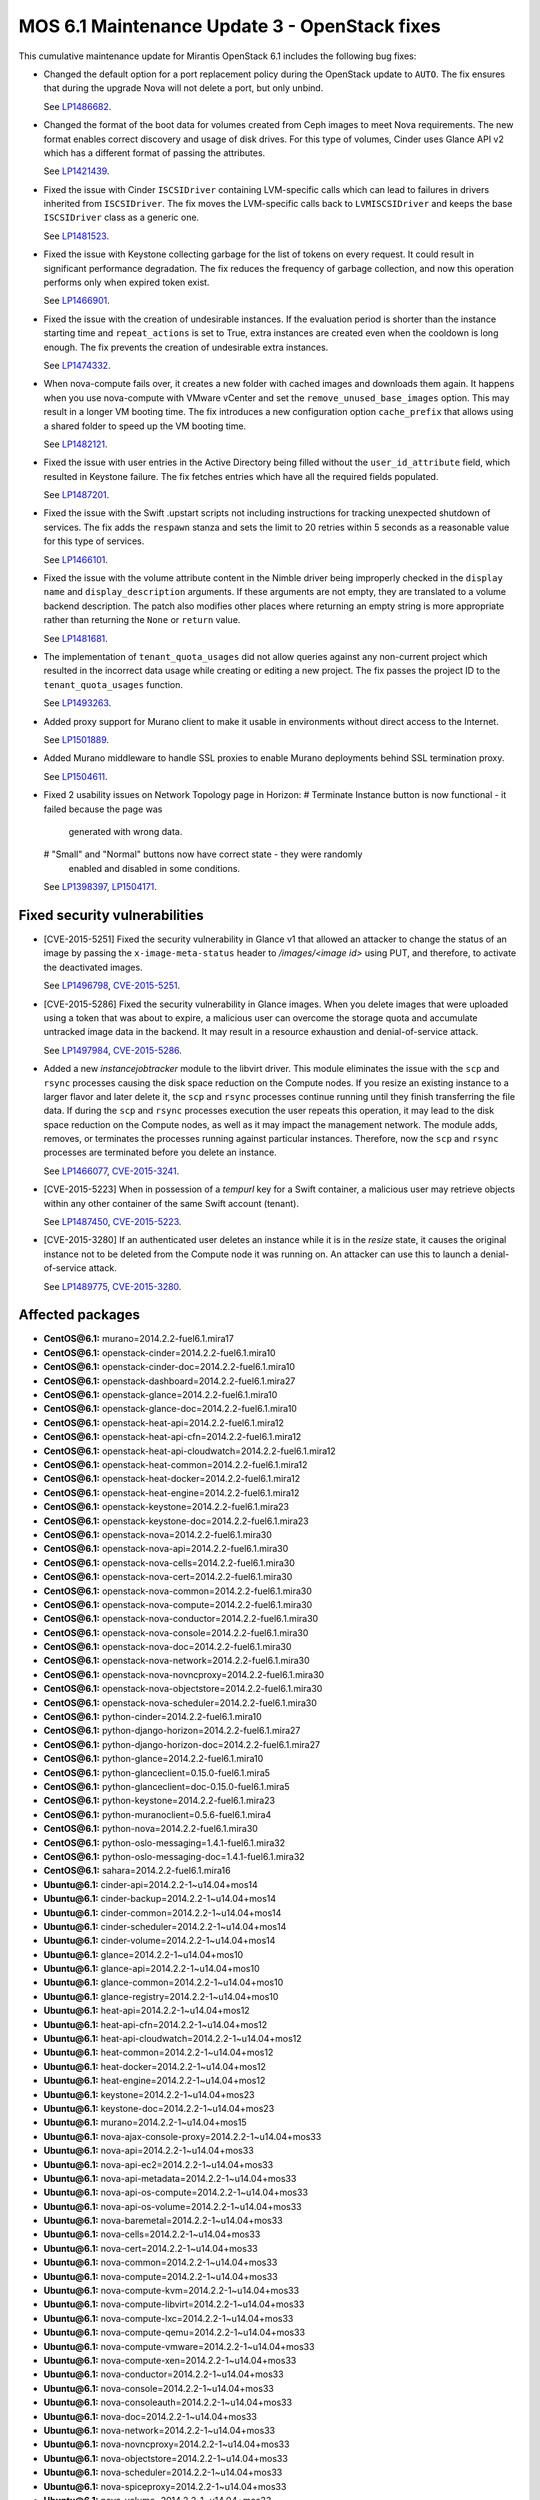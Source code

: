 .. _mos61mu-1504916:

MOS 6.1 Maintenance Update 3 - OpenStack fixes
==============================================

This cumulative maintenance update for Mirantis OpenStack 6.1 includes the
following bug fixes:

* Changed the default option for a port replacement policy during the
  OpenStack update to ``AUTO``. The fix ensures that during the upgrade Nova
  will not delete a port, but only unbind.

  See `LP1486682 <https://bugs.launchpad.net/bugs/1486682>`_.

* Changed the format of the boot data for volumes created from Ceph images to
  meet Nova requirements. The new format enables correct discovery and usage
  of disk drives. For this type of volumes, Cinder uses Glance API v2
  which has a different format of passing the attributes.

  See `LP1421439 <https://bugs.launchpad.net/bugs/1421439>`_.

* Fixed the issue with Cinder ``ISCSIDriver`` containing LVM-specific calls
  which can lead to failures in drivers inherited from ``ISCSIDriver``.
  The fix moves the LVM-specific calls back to ``LVMISCSIDriver`` and keeps
  the base ``ISCSIDriver`` class as a generic one.

  See `LP1481523 <https://bugs.launchpad.net/bugs/1481523>`_.

* Fixed the issue with Keystone collecting garbage for the list of tokens on
  every request. It could result in significant performance degradation. The
  fix reduces the frequency of garbage collection, and now this operation
  performs only when expired token exist.

  See `LP1466901 <https://bugs.launchpad.net/bugs/1466901>`_.

* Fixed the issue with the creation of undesirable instances. If the
  evaluation period is shorter than the instance starting
  time and ``repeat_actions`` is set to True, extra instances are
  created even when the cooldown is long enough. The fix prevents
  the creation of undesirable extra instances.

  See `LP1474332 <https://bugs.launchpad.net/bugs/1474332>`_.

* When nova-compute fails over, it creates a new folder with cached images
  and downloads them again. It happens when you use nova-compute with VMware
  vCenter and set the ``remove_unused_base_images`` option. This may result in
  a longer VM booting time. The fix introduces a new configuration option
  ``cache_prefix`` that allows using a shared folder to speed up the VM
  booting time.

  See `LP1482121 <https://bugs.launchpad.net/bugs/1482121>`_.

* Fixed the issue with user entries in the Active Directory being filled
  without the ``user_id_attribute`` field, which resulted in Keystone
  failure. The fix fetches entries which have all the required fields populated.

  See `LP1487201 <https://bugs.launchpad.net/bugs/1487201>`_.

* Fixed the issue with the Swift .upstart scripts not including instructions
  for tracking unexpected shutdown of services. The fix adds the ``respawn``
  stanza and sets the limit to 20 retries within 5 seconds as a reasonable
  value for this type of services.

  See `LP1466101 <https://bugs.launchpad.net/bugs/1466101>`_.

* Fixed the issue with the volume attribute content in the Nimble driver being
  improperly checked in the ``display name`` and ``display_description``
  arguments. If these arguments are not empty, they are translated to a volume
  backend description. The patch also modifies other places where returning
  an empty string is more appropriate rather than returning the ``None`` or
  ``return`` value.

  See `LP1481681 <https://bugs.launchpad.net/bugs/1481681>`_.

* The implementation of ``tenant_quota_usages`` did not allow queries against
  any non-current project which resulted in the incorrect data usage while
  creating or editing a new project. The fix passes the project ID to the
  ``tenant_quota_usages`` function.

  See `LP1493263 <https://bugs.launchpad.net/bugs/1493263>`_.

* Added proxy support for Murano client to make it usable in environments
  without direct access to the Internet.

  See `LP1501889 <https://bugs.launchpad.net/bugs/1501889>`_.

* Added Murano middleware to handle SSL proxies to enable Murano
  deployments behind SSL termination proxy.

  See `LP1504611 <https://bugs.launchpad.net/bugs/1504611>`_.

* Fixed 2 usability issues on Network Topology page in Horizon:
  # Terminate Instance button is now functional - it failed because the page was
    generated with wrong data.
  # "Small" and "Normal" buttons now have correct state - they were randomly
    enabled and disabled in some conditions.

  See `LP1398397 <https://bugs.launchpad.net/bugs/1398397>`_,
  `LP1504171 <https://bugs.launchpad.net/bugs/1504171>`_.

Fixed security vulnerabilities
------------------------------

* [CVE-2015-5251] Fixed the security vulnerability in Glance v1 that allowed
  an attacker to change the status of an image by passing the
  ``x-image-meta-status`` header to */images/<image id>* using PUT, and
  therefore, to activate the deactivated images.

  See `LP1496798 <https://bugs.launchpad.net/bugs/1496798>`_,
  `CVE-2015-5251 <https://cve.mitre.org/cgi-bin/cvename.cgi?name=CVE-2015-5251>`_.

* [CVE-2015-5286] Fixed the security vulnerability in Glance images. When you
  delete images that were uploaded using a token that was about to expire, a
  malicious user can overcome the storage quota and accumulate untracked
  image data in the backend. It may result in a resource exhaustion and
  denial-of-service attack.

  See `LP1497984 <https://bugs.launchpad.net/bugs/1497984>`_,
  `CVE-2015-5286 <https://cve.mitre.org/cgi-bin/cvename.cgi?name=CVE-2015-5286>`_.

* Added a new *instancejobtracker* module to the libvirt driver. This module
  eliminates the issue with the ``scp`` and ``rsync`` processes causing
  the disk space reduction on the Compute nodes. If you resize an existing
  instance to a larger flavor and later delete it,  the ``scp`` and
  ``rsync`` processes continue running until they finish transferring the
  file data. If during the ``scp`` and ``rsync`` processes execution the user
  repeats this operation, it may lead to the disk space reduction on the
  Compute nodes, as well as it may impact the management network.
  The module adds, removes, or terminates the processes running against
  particular instances. Therefore, now the ``scp`` and ``rsync`` processes
  are terminated before you delete an instance.

  See `LP1466077 <https://bugs.launchpad.net/bugs/1466077>`_,
  `CVE-2015-3241 <https://cve.mitre.org/cgi-bin/cvename.cgi?name=CVE-2015-3241>`_.

* [CVE-2015-5223] When in possession of a *tempurl* key for a Swift container,
  a malicious user may retrieve objects within any other container of the
  same Swift account (tenant).

  See `LP1487450 <https://bugs.launchpad.net/bugs/1487450>`_,
  `CVE-2015-5223 <https://cve.mitre.org/cgi-bin/cvename.cgi?name=CVE-2015-5223>`_.

* [CVE-2015-3280] If an authenticated user deletes an instance while it is in
  the *resize* state, it causes the original instance not to be deleted from
  the Compute node it was running on. An attacker can use this to launch a
  denial-of-service attack.

  See `LP1489775 <https://bugs.launchpad.net/bugs/1489775>`_,
  `CVE-2015-3280 <https://cve.mitre.org/cgi-bin/cvename.cgi?name=CVE-2015-3280>`_.

Affected packages
-----------------

* **CentOS\@6.1:** murano=2014.2.2-fuel6.1.mira17
* **CentOS\@6.1:** openstack-cinder=2014.2.2-fuel6.1.mira10
* **CentOS\@6.1:** openstack-cinder-doc=2014.2.2-fuel6.1.mira10
* **CentOS\@6.1:** openstack-dashboard=2014.2.2-fuel6.1.mira27
* **CentOS\@6.1:** openstack-glance=2014.2.2-fuel6.1.mira10
* **CentOS\@6.1:** openstack-glance-doc=2014.2.2-fuel6.1.mira10
* **CentOS\@6.1:** openstack-heat-api=2014.2.2-fuel6.1.mira12
* **CentOS\@6.1:** openstack-heat-api-cfn=2014.2.2-fuel6.1.mira12
* **CentOS\@6.1:** openstack-heat-api-cloudwatch=2014.2.2-fuel6.1.mira12
* **CentOS\@6.1:** openstack-heat-common=2014.2.2-fuel6.1.mira12
* **CentOS\@6.1:** openstack-heat-docker=2014.2.2-fuel6.1.mira12
* **CentOS\@6.1:** openstack-heat-engine=2014.2.2-fuel6.1.mira12
* **CentOS\@6.1:** openstack-keystone=2014.2.2-fuel6.1.mira23
* **CentOS\@6.1:** openstack-keystone-doc=2014.2.2-fuel6.1.mira23
* **CentOS\@6.1:** openstack-nova=2014.2.2-fuel6.1.mira30
* **CentOS\@6.1:** openstack-nova-api=2014.2.2-fuel6.1.mira30
* **CentOS\@6.1:** openstack-nova-cells=2014.2.2-fuel6.1.mira30
* **CentOS\@6.1:** openstack-nova-cert=2014.2.2-fuel6.1.mira30
* **CentOS\@6.1:** openstack-nova-common=2014.2.2-fuel6.1.mira30
* **CentOS\@6.1:** openstack-nova-compute=2014.2.2-fuel6.1.mira30
* **CentOS\@6.1:** openstack-nova-conductor=2014.2.2-fuel6.1.mira30
* **CentOS\@6.1:** openstack-nova-console=2014.2.2-fuel6.1.mira30
* **CentOS\@6.1:** openstack-nova-doc=2014.2.2-fuel6.1.mira30
* **CentOS\@6.1:** openstack-nova-network=2014.2.2-fuel6.1.mira30
* **CentOS\@6.1:** openstack-nova-novncproxy=2014.2.2-fuel6.1.mira30
* **CentOS\@6.1:** openstack-nova-objectstore=2014.2.2-fuel6.1.mira30
* **CentOS\@6.1:** openstack-nova-scheduler=2014.2.2-fuel6.1.mira30
* **CentOS\@6.1:** python-cinder=2014.2.2-fuel6.1.mira10
* **CentOS\@6.1:** python-django-horizon=2014.2.2-fuel6.1.mira27
* **CentOS\@6.1:** python-django-horizon-doc=2014.2.2-fuel6.1.mira27
* **CentOS\@6.1:** python-glance=2014.2.2-fuel6.1.mira10
* **CentOS\@6.1:** python-glanceclient=0.15.0-fuel6.1.mira5
* **CentOS\@6.1:** python-glanceclient=doc-0.15.0-fuel6.1.mira5
* **CentOS\@6.1:** python-keystone=2014.2.2-fuel6.1.mira23
* **CentOS\@6.1:** python-muranoclient=0.5.6-fuel6.1.mira4
* **CentOS\@6.1:** python-nova=2014.2.2-fuel6.1.mira30
* **CentOS\@6.1:** python-oslo-messaging=1.4.1-fuel6.1.mira32
* **CentOS\@6.1:** python-oslo-messaging-doc=1.4.1-fuel6.1.mira32
* **CentOS\@6.1:** sahara=2014.2.2-fuel6.1.mira16
* **Ubuntu\@6.1:** cinder-api=2014.2.2-1~u14.04+mos14
* **Ubuntu\@6.1:** cinder-backup=2014.2.2-1~u14.04+mos14
* **Ubuntu\@6.1:** cinder-common=2014.2.2-1~u14.04+mos14
* **Ubuntu\@6.1:** cinder-scheduler=2014.2.2-1~u14.04+mos14
* **Ubuntu\@6.1:** cinder-volume=2014.2.2-1~u14.04+mos14
* **Ubuntu\@6.1:** glance=2014.2.2-1~u14.04+mos10
* **Ubuntu\@6.1:** glance-api=2014.2.2-1~u14.04+mos10
* **Ubuntu\@6.1:** glance-common=2014.2.2-1~u14.04+mos10
* **Ubuntu\@6.1:** glance-registry=2014.2.2-1~u14.04+mos10
* **Ubuntu\@6.1:** heat-api=2014.2.2-1~u14.04+mos12
* **Ubuntu\@6.1:** heat-api-cfn=2014.2.2-1~u14.04+mos12
* **Ubuntu\@6.1:** heat-api-cloudwatch=2014.2.2-1~u14.04+mos12
* **Ubuntu\@6.1:** heat-common=2014.2.2-1~u14.04+mos12
* **Ubuntu\@6.1:** heat-docker=2014.2.2-1~u14.04+mos12
* **Ubuntu\@6.1:** heat-engine=2014.2.2-1~u14.04+mos12
* **Ubuntu\@6.1:** keystone=2014.2.2-1~u14.04+mos23
* **Ubuntu\@6.1:** keystone-doc=2014.2.2-1~u14.04+mos23
* **Ubuntu\@6.1:** murano=2014.2.2-1~u14.04+mos15
* **Ubuntu\@6.1:** nova-ajax-console-proxy=2014.2.2-1~u14.04+mos33
* **Ubuntu\@6.1:** nova-api=2014.2.2-1~u14.04+mos33
* **Ubuntu\@6.1:** nova-api-ec2=2014.2.2-1~u14.04+mos33
* **Ubuntu\@6.1:** nova-api-metadata=2014.2.2-1~u14.04+mos33
* **Ubuntu\@6.1:** nova-api-os-compute=2014.2.2-1~u14.04+mos33
* **Ubuntu\@6.1:** nova-api-os-volume=2014.2.2-1~u14.04+mos33
* **Ubuntu\@6.1:** nova-baremetal=2014.2.2-1~u14.04+mos33
* **Ubuntu\@6.1:** nova-cells=2014.2.2-1~u14.04+mos33
* **Ubuntu\@6.1:** nova-cert=2014.2.2-1~u14.04+mos33
* **Ubuntu\@6.1:** nova-common=2014.2.2-1~u14.04+mos33
* **Ubuntu\@6.1:** nova-compute=2014.2.2-1~u14.04+mos33
* **Ubuntu\@6.1:** nova-compute-kvm=2014.2.2-1~u14.04+mos33
* **Ubuntu\@6.1:** nova-compute-libvirt=2014.2.2-1~u14.04+mos33
* **Ubuntu\@6.1:** nova-compute-lxc=2014.2.2-1~u14.04+mos33
* **Ubuntu\@6.1:** nova-compute-qemu=2014.2.2-1~u14.04+mos33
* **Ubuntu\@6.1:** nova-compute-vmware=2014.2.2-1~u14.04+mos33
* **Ubuntu\@6.1:** nova-compute-xen=2014.2.2-1~u14.04+mos33
* **Ubuntu\@6.1:** nova-conductor=2014.2.2-1~u14.04+mos33
* **Ubuntu\@6.1:** nova-console=2014.2.2-1~u14.04+mos33
* **Ubuntu\@6.1:** nova-consoleauth=2014.2.2-1~u14.04+mos33
* **Ubuntu\@6.1:** nova-doc=2014.2.2-1~u14.04+mos33
* **Ubuntu\@6.1:** nova-network=2014.2.2-1~u14.04+mos33
* **Ubuntu\@6.1:** nova-novncproxy=2014.2.2-1~u14.04+mos33
* **Ubuntu\@6.1:** nova-objectstore=2014.2.2-1~u14.04+mos33
* **Ubuntu\@6.1:** nova-scheduler=2014.2.2-1~u14.04+mos33
* **Ubuntu\@6.1:** nova-spiceproxy=2014.2.2-1~u14.04+mos33
* **Ubuntu\@6.1:** nova-volume=2014.2.2-1~u14.04+mos33
* **Ubuntu\@6.1:** nova-xvpvncproxy=2014.2.2-1~u14.04+mos33
* **Ubuntu\@6.1:** openstack-dashboard=2014.2.2-1~u14.04+mos27
* **Ubuntu\@6.1:** python-cinder=2014.2.2-1~u14.04+mos14
* **Ubuntu\@6.1:** python-django-horizon=2014.2.2-1~u14.04+mos27
* **Ubuntu\@6.1:** python-glance=2014.2.2-1~u14.04+mos10
* **Ubuntu\@6.1:** python-glance-doc=2014.2.2-1~u14.04+mos10
* **Ubuntu\@6.1:** python-glanceclient=0.15.0-1~u14.04+mos5
* **Ubuntu\@6.1:** python-heat=2014.2.2-1~u14.04+mos12
* **Ubuntu\@6.1:** python-keystone=2014.2.2-1~u14.04+mos23
* **Ubuntu\@6.1:** python-muranoclient_0.5.6-1~u14.04+mos5
* **Ubuntu\@6.1:** python-nova=2014.2.2-1~u14.04+mos33
* **Ubuntu\@6.1:** python-oslo.messaging=1.4.1-1~u14.04+mos12
* **Ubuntu\@6.1:** python-swift=2.2.0-1~u14.04+mos6
* **Ubuntu\@6.1:** sahara=2014.2.2-1~u14.04+mos16
* **Ubuntu\@6.1:** swift=2.2.0-1~u14.04+mos6
* **Ubuntu\@6.1:** swift-account=2.2.0-1~u14.04+mos6
* **Ubuntu\@6.1:** swift-container=2.2.0-1~u14.04+mos6
* **Ubuntu\@6.1:** swift-doc=2.2.0-1~u14.04+mos6
* **Ubuntu\@6.1:** swift-object=2.2.0-1~u14.04+mos6
* **Ubuntu\@6.1:** swift-object-expirer=2.2.0-1~u14.04+mos6
* **Ubuntu\@6.1:** swift-proxy=2.2.0-1~u14.04+mos6

Fixed packages
--------------

* **CentOS\@6.1:** murano=2014.2.2-fuel6.1.mira18
* **CentOS\@6.1:** openstack-cinder=2014.2.2-fuel6.1.mira12
* **CentOS\@6.1:** openstack-cinder-doc=2014.2.2-fuel6.1.mira12
* **CentOS\@6.1:** openstack-dashboard=2014.2.2-fuel6.1.mira31
* **CentOS\@6.1:** openstack-glance=2014.2.2-fuel6.1.mira11
* **CentOS\@6.1:** openstack-glance-doc=2014.2.2-fuel6.1.mira11
* **CentOS\@6.1:** openstack-heat-api=2014.2.2-fuel6.1.mira14
* **CentOS\@6.1:** openstack-heat-api-cfn=2014.2.2-fuel6.1.mira14
* **CentOS\@6.1:** openstack-heat-api-cloudwatch=2014.2.2-fuel6.1.mira14
* **CentOS\@6.1:** openstack-heat-common=2014.2.2-fuel6.1.mira14
* **CentOS\@6.1:** openstack-heat-docker=2014.2.2-fuel6.1.mira14
* **CentOS\@6.1:** openstack-heat-engine=2014.2.2-fuel6.1.mira14
* **CentOS\@6.1:** openstack-keystone=2014.2.2-fuel6.1.mira24
* **CentOS\@6.1:** openstack-keystone-doc=2014.2.2-fuel6.1.mira24
* **CentOS\@6.1:** openstack-nova=2014.2.2-fuel6.1.mira34
* **CentOS\@6.1:** openstack-nova-api=2014.2.2-fuel6.1.mira34
* **CentOS\@6.1:** openstack-nova-cells=2014.2.2-fuel6.1.mira34
* **CentOS\@6.1:** openstack-nova-cert=2014.2.2-fuel6.1.mira34
* **CentOS\@6.1:** openstack-nova-common=2014.2.2-fuel6.1.mira34
* **CentOS\@6.1:** openstack-nova-compute=2014.2.2-fuel6.1.mira34
* **CentOS\@6.1:** openstack-nova-conductor=2014.2.2-fuel6.1.mira34
* **CentOS\@6.1:** openstack-nova-console=2014.2.2-fuel6.1.mira34
* **CentOS\@6.1:** openstack-nova-doc=2014.2.2-fuel6.1.mira34
* **CentOS\@6.1:** openstack-nova-network=2014.2.2-fuel6.1.mira34
* **CentOS\@6.1:** openstack-nova-novncproxy=2014.2.2-fuel6.1.mira34
* **CentOS\@6.1:** openstack-nova-objectstore=2014.2.2-fuel6.1.mira34
* **CentOS\@6.1:** openstack-nova-scheduler=2014.2.2-fuel6.1.mira34
* **CentOS\@6.1:** openstack-swift=2.2.0-fuel6.1.mira4
* **CentOS\@6.1:** openstack-swift-account=2.2.0-fuel6.1.mira4
* **CentOS\@6.1:** openstack-swift-container=2.2.0-fuel6.1.mira4
* **CentOS\@6.1:** openstack-swift-doc=2.2.0-fuel6.1.mira4
* **CentOS\@6.1:** openstack-swift-object=2.2.0-fuel6.1.mira4
* **CentOS\@6.1:** openstack-swift-proxy=2.2.0-fuel6.1.mira4
* **CentOS\@6.1:** python-cinder=2014.2.2-fuel6.1.mira12
* **CentOS\@6.1:** python-django-horizon=2014.2.2-fuel6.1.mira31
* **CentOS\@6.1:** python-django-horizon-doc=2014.2.2-fuel6.1.mira31
* **CentOS\@6.1:** python-glance=2014.2.2-fuel6.1.mira11
* **CentOS\@6.1:** python-glanceclient-0.15.0-fuel6.1.mira6
* **CentOS\@6.1:** python-glanceclient-doc-0.15.0-fuel6.1.mira6
* **CentOS\@6.1:** python-keystone=2014.2.2-fuel6.1.mira24
* **CentOS\@6.1:** python-muranoclient=0.5.6-fuel6.1.mira5
* **CentOS\@6.1:** python-neutron=2014.2.2-fuel6.1.mira34
* **CentOS\@6.1:** python-nova=2014.2.2-fuel6.1.mira34
* **CentOS\@6.1:** python-oslo-messaging-1.4.1-fuel6.1.mira33
* **CentOS\@6.1:** python-oslo-messaging-doc-1.4.1-fuel6.1.mira33
* **CentOS\@6.1:** sahara=2014.2.2-fuel6.1.mira17
* **Ubuntu\@6.1:** cinder-api=2014.2.2-1~u14.04+mos16
* **Ubuntu\@6.1:** cinder-backup=2014.2.2-1~u14.04+mos16
* **Ubuntu\@6.1:** cinder-common=2014.2.2-1~u14.04+mos16
* **Ubuntu\@6.1:** cinder-scheduler=2014.2.2-1~u14.04+mos16
* **Ubuntu\@6.1:** cinder-volume=2014.2.2-1~u14.04+mos16
* **Ubuntu\@6.1:** glance=2014.2.2-1~u14.04+mos11
* **Ubuntu\@6.1:** glance-api=2014.2.2-1~u14.04+mos11
* **Ubuntu\@6.1:** glance-common=2014.2.2-1~u14.04+mos11
* **Ubuntu\@6.1:** glance-registry=2014.2.2-1~u14.04+mos11
* **Ubuntu\@6.1:** heat-api=2014.2.2-1~u14.04+mos14
* **Ubuntu\@6.1:** heat-api-cfn=2014.2.2-1~u14.04+mos14
* **Ubuntu\@6.1:** heat-api-cloudwatch=2014.2.2-1~u14.04+mos14
* **Ubuntu\@6.1:** heat-common=2014.2.2-1~u14.04+mos14
* **Ubuntu\@6.1:** heat-docker=2014.2.2-1~u14.04+mos14
* **Ubuntu\@6.1:** heat-engine=2014.2.2-1~u14.04+mos14
* **Ubuntu\@6.1:** keystone=2014.2.2-1~u14.04+mos24
* **Ubuntu\@6.1:** keystone-doc=2014.2.2-1~u14.04+mos24
* **Ubuntu\@6.1:** murano=2014.2.2-1~u14.04+mos16
* **Ubuntu\@6.1:** nova-ajax-console-proxy=2014.2.2-1~u14.04+mos37
* **Ubuntu\@6.1:** nova-api=2014.2.2-1~u14.04+mos37
* **Ubuntu\@6.1:** nova-api-ec2=2014.2.2-1~u14.04+mos37
* **Ubuntu\@6.1:** nova-api-metadata=2014.2.2-1~u14.04+mos37
* **Ubuntu\@6.1:** nova-api-os-compute=2014.2.2-1~u14.04+mos37
* **Ubuntu\@6.1:** nova-api-os-volume=2014.2.2-1~u14.04+mos37
* **Ubuntu\@6.1:** nova-baremetal=2014.2.2-1~u14.04+mos37
* **Ubuntu\@6.1:** nova-cells=2014.2.2-1~u14.04+mos37
* **Ubuntu\@6.1:** nova-cert=2014.2.2-1~u14.04+mos37
* **Ubuntu\@6.1:** nova-common=2014.2.2-1~u14.04+mos37
* **Ubuntu\@6.1:** nova-compute=2014.2.2-1~u14.04+mos37
* **Ubuntu\@6.1:** nova-compute-kvm=2014.2.2-1~u14.04+mos37
* **Ubuntu\@6.1:** nova-compute-libvirt=2014.2.2-1~u14.04+mos37
* **Ubuntu\@6.1:** nova-compute-lxc=2014.2.2-1~u14.04+mos37
* **Ubuntu\@6.1:** nova-compute-qemu=2014.2.2-1~u14.04+mos37
* **Ubuntu\@6.1:** nova-compute-vmware=2014.2.2-1~u14.04+mos37
* **Ubuntu\@6.1:** nova-compute-xen=2014.2.2-1~u14.04+mos37
* **Ubuntu\@6.1:** nova-conductor=2014.2.2-1~u14.04+mos37
* **Ubuntu\@6.1:** nova-console=2014.2.2-1~u14.04+mos37
* **Ubuntu\@6.1:** nova-consoleauth=2014.2.2-1~u14.04+mos37
* **Ubuntu\@6.1:** nova-doc=2014.2.2-1~u14.04+mos37
* **Ubuntu\@6.1:** nova-network=2014.2.2-1~u14.04+mos37
* **Ubuntu\@6.1:** nova-novncproxy=2014.2.2-1~u14.04+mos37
* **Ubuntu\@6.1:** nova-objectstore=2014.2.2-1~u14.04+mos37
* **Ubuntu\@6.1:** nova-scheduler=2014.2.2-1~u14.04+mos37
* **Ubuntu\@6.1:** nova-spiceproxy=2014.2.2-1~u14.04+mos37
* **Ubuntu\@6.1:** nova-volume=2014.2.2-1~u14.04+mos37
* **Ubuntu\@6.1:** nova-xvpvncproxy=2014.2.2-1~u14.04+mos37
* **Ubuntu\@6.1:** openstack-dashboard=2014.2.2-1~u14.04+mos32
* **Ubuntu\@6.1:** python-cinder=2014.2.2-1~u14.04+mos16
* **Ubuntu\@6.1:** python-django-horizon=2014.2.2-1~u14.04+mos32
* **Ubuntu\@6.1:** python-glance=2014.2.2-1~u14.04+mos11
* **Ubuntu\@6.1:** python-glance-doc=2014.2.2-1~u14.04+mos11
* **Ubuntu\@6.1:** python-glanceclient_0.15.0-1~u14.04+mos6
* **Ubuntu\@6.1:** python-heat=2014.2.2-1~u14.04+mos14
* **Ubuntu\@6.1:** python-keystone=2014.2.2-1~u14.04+mos24
* **Ubuntu\@6.1:** python-muranoclient_0.5.6-1~u14.04+mos6
* **Ubuntu\@6.1:** python-neutron=2014.2.2-1~u14.04+mos32
* **Ubuntu\@6.1:** python-nova=2014.2.2-1~u14.04+mos37
* **Ubuntu\@6.1:** python-oslo.messaging=1.4.1-1~u14.04+mos13
* **Ubuntu\@6.1:** python-swift=2.2.0-1~u14.04+mos8
* **Ubuntu\@6.1:** sahara=2014.2.2-1~u14.04+mos17
* **Ubuntu\@6.1:** swift=2.2.0-1~u14.04+mos8
* **Ubuntu\@6.1:** swift-account=2.2.0-1~u14.04+mos8
* **Ubuntu\@6.1:** swift-container=2.2.0-1~u14.04+mos8
* **Ubuntu\@6.1:** swift-doc=2.2.0-1~u14.04+mos8
* **Ubuntu\@6.1:** swift-object=2.2.0-1~u14.04+mos8
* **Ubuntu\@6.1:** swift-object-expirer=2.2.0-1~u14.04+mos8
* **Ubuntu\@6.1:** swift-proxy=2.2.0-1~u14.04+mos8

Patching scenario - CentOS
--------------------------

#. Run the following commands on OpenStack Compute nodes, OpenStack
   Controller nodes, OpenStack Cinder nodes::

       yum clean expire-cache
       yum -y update murano
       yum -y update openstack-cinder
       yum -y update openstack-dashboard
       yum -y update openstack-glance*
       yum -y update openstack-heat*
       yum -y update openstack-keystone*
       yum -y update openstack-nova*
       yum -y update openstack-swift*
       yum -y update python-cinder
       yum -y update python-django-horizon*
       yum -y update python-glance
       yum -y update python-glanceclient
       yum -y update python-muranoclient
       yum -y update python-nova
       yum -y update python-oslo-messaging*
       yum -y update sahara

#. Run the following commands on OpenStack Controller nodes::

       pcs resource disable p_heat-engine
       pcs resource disable p_neutron-l3-agent
       pcs resource disable p_neutron-metadata-agent
       pcs resource disable p_neutron-dhcp-agent
       pcs resource disable p_neutron-plugin-openvswitch-agent
       pcs resource enable p_neutron-plugin-openvswitch-agent
       pcs resource enable p_neutron-dhcp-agent
       pcs resource enable p_neutron-metadata-agent
       pcs resource enable p_neutron-l3-agent
       pcs resource enable p_heat-engine

#. Restart all non-HA OpenStack services on Compute and Controller
   nodes.

Patching scenario - Ubuntu
--------------------------

#. Run the following commands on OpenStack Compute nodes, OpenStack
   Controller nodes, OpenStack Cinder nodes::

       apt-get update
       apt-get install --only-upgrade -y cinder*
       apt-get install --only-upgrade -y glance*
       apt-get install --only-upgrade -y heat*
       apt-get install --only-upgrade -y keystone*
       apt-get install --only-upgrade -y murano
       apt-get install --only-upgrade -y nova*
       apt-get install --only-upgrade -y python-cinder
       apt-get install --only-upgrade -y python-django-horizon
       apt-get install --only-upgrade -y python-glance
       apt-get install --only-upgrade -y python-glanceclient
       apt-get install --only-upgrade -y python-heat
       apt-get install --only-upgrade -y python-keystone
       apt-get install --only-upgrade -y python-muranoclient
       apt-get install --only-upgrade -y python-nova
       apt-get install --only-upgrade -y python-oslo.messaging
       apt-get install --only-upgrade -y python-swift
       apt-get install --only-upgrade -y sahara
       apt-get install --only-upgrade -y swift*

#. Run the following commands on OpenStack Controller nodes::

       pcs resource disable p_heat-engine
       pcs resource disable p_neutron-l3-agent
       pcs resource disable p_neutron-metadata-agent
       pcs resource disable p_neutron-dhcp-agent
       pcs resource disable p_neutron-plugin-openvswitch-agent
       pcs resource enable p_neutron-plugin-openvswitch-agent
       pcs resource enable p_neutron-dhcp-agent
       pcs resource enable p_neutron-metadata-agent
       pcs resource enable p_neutron-l3-agent
       pcs resource enable p_heat-engine

#. Restart all non-HA OpenStack services on Compute and Controller
   nodes.

